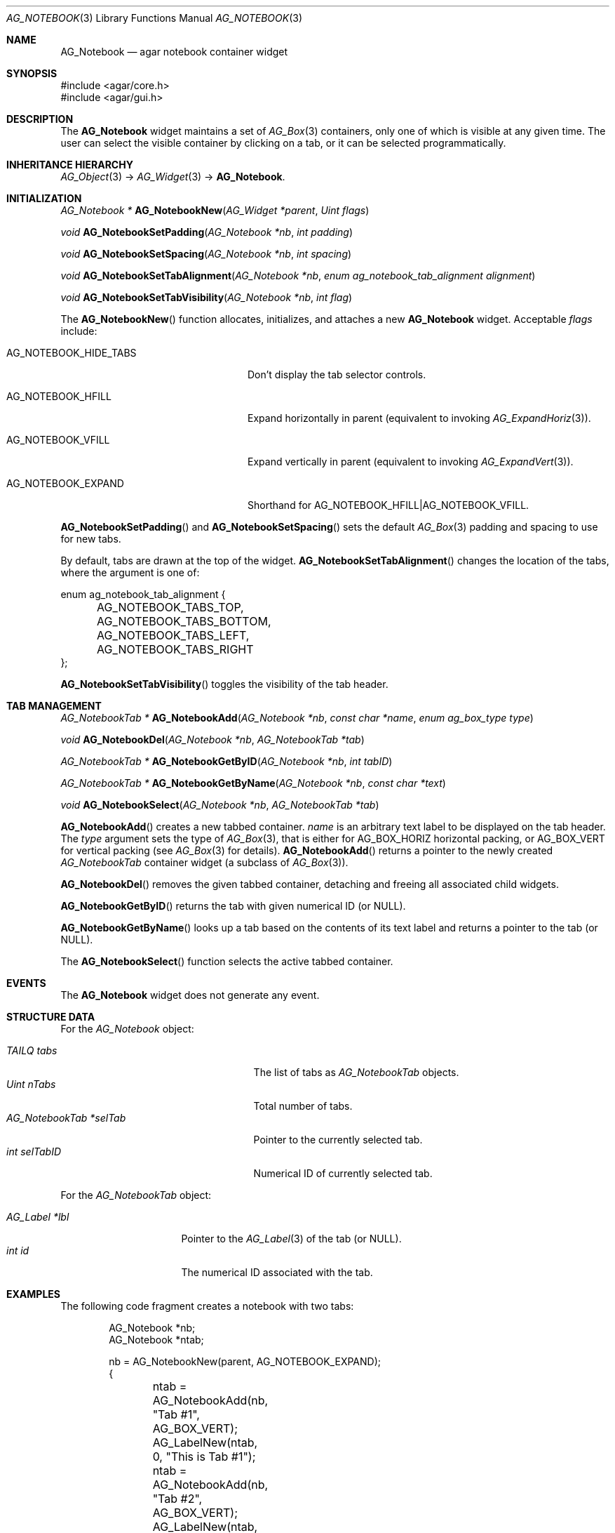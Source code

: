 .\" Copyright (c) 2006-2018 Julien Nadeau Carriere <vedge@csoft.net>
.\" All rights reserved.
.\"
.\" Redistribution and use in source and binary forms, with or without
.\" modification, are permitted provided that the following conditions
.\" are met:
.\" 1. Redistributions of source code must retain the above copyright
.\"    notice, this list of conditions and the following disclaimer.
.\" 2. Redistributions in binary form must reproduce the above copyright
.\"    notice, this list of conditions and the following disclaimer in the
.\"    documentation and/or other materials provided with the distribution.
.\" 
.\" THIS SOFTWARE IS PROVIDED BY THE AUTHOR ``AS IS'' AND ANY EXPRESS OR
.\" IMPLIED WARRANTIES, INCLUDING, BUT NOT LIMITED TO, THE IMPLIED
.\" WARRANTIES OF MERCHANTABILITY AND FITNESS FOR A PARTICULAR PURPOSE
.\" ARE DISCLAIMED. IN NO EVENT SHALL THE AUTHOR BE LIABLE FOR ANY DIRECT,
.\" INDIRECT, INCIDENTAL, SPECIAL, EXEMPLARY, OR CONSEQUENTIAL DAMAGES
.\" (INCLUDING BUT NOT LIMITED TO, PROCUREMENT OF SUBSTITUTE GOODS OR
.\" SERVICES; LOSS OF USE, DATA, OR PROFITS; OR BUSINESS INTERRUPTION)
.\" HOWEVER CAUSED AND ON ANY THEORY OF LIABILITY, WHETHER IN CONTRACT,
.\" STRICT LIABILITY, OR TORT (INCLUDING NEGLIGENCE OR OTHERWISE) ARISING
.\" IN ANY WAY OUT OF THE USE OF THIS SOFTWARE EVEN IF ADVISED OF THE
.\" POSSIBILITY OF SUCH DAMAGE.
.\"
.Dd August 29, 2006
.Dt AG_NOTEBOOK 3
.Os
.ds vT Agar API Reference
.ds oS Agar 1.0
.Sh NAME
.Nm AG_Notebook
.Nd agar notebook container widget
.Sh SYNOPSIS
.Bd -literal
#include <agar/core.h>
#include <agar/gui.h>
.Ed
.Sh DESCRIPTION
.\" IMAGE(http://libagar.org/widgets/AG_Notebook.png, "A notebook with 3 tabs")
The
.Nm
widget maintains a set of
.Xr AG_Box 3
containers, only one of which is visible at any given time.
The user can select the visible container by clicking on a tab, or it can
be selected programmatically.
.Sh INHERITANCE HIERARCHY
.Xr AG_Object 3 ->
.Xr AG_Widget 3 ->
.Nm .
.Sh INITIALIZATION
.nr nS 1
.Ft "AG_Notebook *"
.Fn AG_NotebookNew "AG_Widget *parent" "Uint flags"
.Pp
.Ft "void"
.Fn AG_NotebookSetPadding "AG_Notebook *nb" "int padding"
.Pp
.Ft "void"
.Fn AG_NotebookSetSpacing "AG_Notebook *nb" "int spacing"
.Pp
.Ft "void"
.Fn AG_NotebookSetTabAlignment "AG_Notebook *nb" "enum ag_notebook_tab_alignment alignment"
.Pp
.Ft "void"
.Fn AG_NotebookSetTabVisibility "AG_Notebook *nb" "int flag"
.Pp
.nr nS 0
The
.Fn AG_NotebookNew
function allocates, initializes, and attaches a new
.Nm
widget.
Acceptable
.Fa flags
include:
.Bl -tag -width "AG_NOTEBOOK_HIDE_TABS "
.It AG_NOTEBOOK_HIDE_TABS
Don't display the tab selector controls.
.It AG_NOTEBOOK_HFILL
Expand horizontally in parent (equivalent to invoking
.Xr AG_ExpandHoriz 3 ) .
.It AG_NOTEBOOK_VFILL
Expand vertically in parent (equivalent to invoking
.Xr AG_ExpandVert 3 ) .
.It AG_NOTEBOOK_EXPAND
Shorthand for
.Dv AG_NOTEBOOK_HFILL|AG_NOTEBOOK_VFILL .
.El
.Pp
.Fn AG_NotebookSetPadding
and
.Fn AG_NotebookSetSpacing
sets the default
.Xr AG_Box 3
padding and spacing to use for new tabs.
.Pp
By default, tabs are drawn at the top of the widget.
.Fn AG_NotebookSetTabAlignment
changes the location of the tabs, where the argument is one of:
.Bd -literal
enum ag_notebook_tab_alignment {
	AG_NOTEBOOK_TABS_TOP,
	AG_NOTEBOOK_TABS_BOTTOM,
	AG_NOTEBOOK_TABS_LEFT,
	AG_NOTEBOOK_TABS_RIGHT
};
.Ed
.Pp
.Fn AG_NotebookSetTabVisibility
toggles the visibility of the tab header.
.Sh TAB MANAGEMENT
.nr nS 1
.Ft "AG_NotebookTab *"
.Fn AG_NotebookAdd "AG_Notebook *nb" "const char *name" "enum ag_box_type type"
.Pp
.Ft "void"
.Fn AG_NotebookDel "AG_Notebook *nb" "AG_NotebookTab *tab"
.Pp
.Ft "AG_NotebookTab *"
.Fn AG_NotebookGetByID "AG_Notebook *nb" "int tabID"
.Pp
.Ft "AG_NotebookTab *"
.Fn AG_NotebookGetByName "AG_Notebook *nb" "const char *text"
.Pp
.Ft "void"
.Fn AG_NotebookSelect "AG_Notebook *nb" "AG_NotebookTab *tab"
.Pp
.nr nS 0
.Fn AG_NotebookAdd
creates a new tabbed container.
.Fa name
is an arbitrary text label to be displayed on the tab header.
The
.Fa type
argument sets the type of
.Xr AG_Box 3 ,
that is either for
.Dv AG_BOX_HORIZ
horizontal packing, or
.Dv AG_BOX_VERT
for vertical packing (see
.Xr AG_Box 3
for details).
.Fn AG_NotebookAdd
returns a pointer to the newly created
.Ft AG_NotebookTab
container widget (a subclass of
.Xr AG_Box 3 ) .
.Pp
.Fn AG_NotebookDel
removes the given tabbed container, detaching and freeing all associated
child widgets.
.Pp
.Fn AG_NotebookGetByID
returns the tab with given numerical ID (or NULL).
.Pp
.Fn AG_NotebookGetByName
looks up a tab based on the contents of its text label and returns a pointer
to the tab (or NULL).
.Pp
The
.Fn AG_NotebookSelect
function selects the active tabbed container.
.Sh EVENTS
The
.Nm
widget does not generate any event.
.Sh STRUCTURE DATA
For the
.Ft AG_Notebook
object:
.Pp
.Bl -tag -width "AG_NotebookTab *selTab " -compact
.It Ft TAILQ tabs
The list of tabs as
.Ft AG_NotebookTab
objects.
.It Ft Uint nTabs
Total number of tabs.
.It Ft AG_NotebookTab *selTab
Pointer to the currently selected tab.
.It Ft int selTabID
Numerical ID of currently selected tab.
.El
.Pp
For the
.Ft AG_NotebookTab
object:
.Pp
.Bl -tag -width "AG_Label *lbl " -compact
.It Ft AG_Label *lbl
Pointer to the
.Xr AG_Label 3
of the tab (or NULL).
.It Ft int id
The numerical ID associated with the tab.
.El
.Sh EXAMPLES
The following code fragment creates a notebook with two tabs:
.Bd -literal -offset indent
AG_Notebook *nb;
AG_Notebook *ntab;

nb = AG_NotebookNew(parent, AG_NOTEBOOK_EXPAND);
{
	ntab = AG_NotebookAdd(nb, "Tab #1", AG_BOX_VERT);
	AG_LabelNew(ntab, 0, "This is Tab #1");

	ntab = AG_NotebookAdd(nb, "Tab #2", AG_BOX_VERT);
	AG_LabelNew(ntab, 0, "This is Tab #2");
}
.Ed
.Sh SEE ALSO
.Xr AG_Intro 3 ,
.Xr AG_Widget 3 ,
.Xr AG_Window 3
.Sh HISTORY
The
.Nm
widget first appeared in Agar 1.0.
